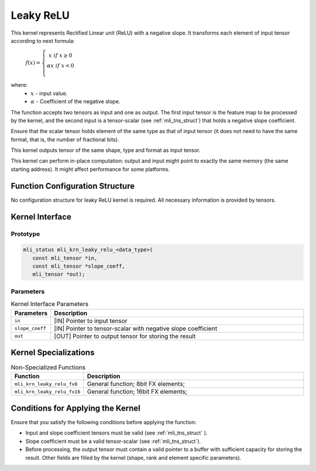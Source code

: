 .. _leaky_relu:

Leaky ReLU
~~~~~~~~~~

.. image:: ../images/image149.png
   :align: center
   :alt: Leaky ReLU Function With Negative Slope 0.3
   
..   

This kernel represents Rectified Linear unit (ReLU) with a negative
slope. It transforms each element of input tensor according to next
formula:

	:math:`f(x) = \left\{ \begin{matrix}
	x\ \ if\ x \geq 0 \\
	\alpha*x\ \ if\ x < 0 \\
	\end{matrix} \right.\ `

where:
  - :math:`\ x\ ` - input value.
  - :math:`\alpha\ ` - Coefficient of the negative slope.

The function accepts two tensors as input and one as output. The
first input tensor is the feature map to be processed by the kernel,
and the second input is a tensor-scalar (see :ref:`mli_tns_struct`)
that holds a negative slope coefficient.

Ensure that the scalar tensor holds element of the same type as that
of input tensor (it does not need to have the same format, that is,
the number of fractional bits).

This kernel outputs tensor of the same shape, type and format as input
tensor.

This kernel can perform in-place computation: output and input might point
to exactly the same memory (the same starting address). It might affect
performance for some platforms.

.. _function-configuration-structure-8:

Function Configuration Structure
^^^^^^^^^^^^^^^^^^^^^^^^^^^^^^^^

No configuration structure for leaky ReLU kernel is required. All
necessary information is provided by tensors.

.. _api-4:

Kernel Interface
^^^^^^^^^^^^^^^^

Prototype
'''''''''

.. code:: c                                
                                           
   mli_status mli_krn_leaky_relu_<data_type>(
      const mli_tensor *in,                     
      const mli_tensor *slope_coeff,            
      mli_tensor *out);                         
..

Parameters
''''''''''
.. table:: Kernel Interface Parameters
   :widths: 20,130

   +-----------------------+-----------------------+
   | **Parameters**        | **Description**       |
   +=======================+=======================+
   |                       |                       |
   | ``in``                | [IN] Pointer to input |
   |                       | tensor                |
   +-----------------------+-----------------------+
   |                       |                       |
   | ``slope_coeff``       | [IN] Pointer to       |
   |                       | tensor-scalar with    |
   |                       | negative slope        |
   |                       | coefficient           |
   +-----------------------+-----------------------+
   |                       |                       |
   | ``out``               | [OUT] Pointer to      |
   |                       | output tensor for     |
   |                       | storing the result    |
   +-----------------------+-----------------------+

.. _kernel-specializations-4:

Kernel Specializations
^^^^^^^^^^^^^^^^^^^^^^

.. table:: Non-Specialized Functions
   :widths: 20,130
   
   +-----------------------------+--------------------------------------+
   | **Function**                | **Description**                      |
   +=============================+======================================+
   | ``mli_krn_leaky_relu_fx8``  | General function; 8bit FX elements;  |
   +-----------------------------+--------------------------------------+
   | ``mli_krn_leaky_relu_fx16`` | General function; 16bit FX elements; |
   +-----------------------------+--------------------------------------+
..
	
.. _conditions-for-applying-the-kernel-4:

Conditions for Applying the Kernel
^^^^^^^^^^^^^^^^^^^^^^^^^^^^^^^^^^

Ensure that you satisfy the following conditions before applying the
function:

-  Input and slope coefficient tensors must be valid (see :ref:`mli_tns_struct`
   ).

-  Slope coefficient must be a valid tensor-scalar (see :ref:`mli_tns_struct`).

-  Before processing, the output tensor must contain a valid pointer to
   a buffer with sufficient capacity for storing the result.
   Other fields are filled by the kernel (shape, rank and element
   specific parameters).